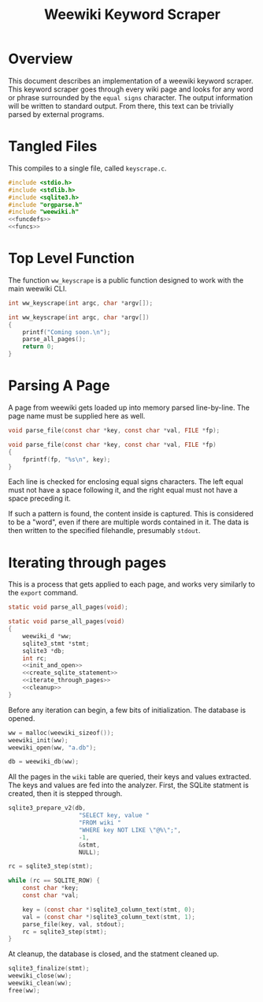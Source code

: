 #+TITLE: Weewiki Keyword Scraper
* Overview
This document describes an implementation of a weewiki
keyword scraper. This keyword scraper goes through every
wiki page and looks for any word or phrase surrounded by
the =equal signs= character. The output information will
be written to standard output. From there, this text can
be trivially parsed by external programs.
* Tangled Files
This compiles to a single file, called =keyscrape.c=.

#+NAME: keyscrape.c
#+BEGIN_SRC c :tangle keyscrape.c
#include <stdio.h>
#include <stdlib.h>
#include <sqlite3.h>
#include "orgparse.h"
#include "weewiki.h"
<<funcdefs>>
<<funcs>>
#+END_SRC
* Top Level Function
The function =ww_keyscrape= is a public function designed to
work with the main weewiki CLI.

#+NAME: funcdefs
#+BEGIN_SRC c
int ww_keyscrape(int argc, char *argv[]);
#+END_SRC

#+NAME: funcs
#+BEGIN_SRC c
int ww_keyscrape(int argc, char *argv[])
{
    printf("Coming soon.\n");
    parse_all_pages();
    return 0;
}
#+END_SRC
* Parsing A Page
A page from weewiki gets loaded up into memory parsed
line-by-line. The page name must be supplied here as well.

#+NAME: funcdefs
#+BEGIN_SRC c
void parse_file(const char *key, const char *val, FILE *fp);
#+END_SRC

#+NAME: funcs
#+BEGIN_SRC c
void parse_file(const char *key, const char *val, FILE *fp)
{
    fprintf(fp, "%s\n", key);
}
#+END_SRC

Each line is checked for enclosing equal signs
characters. The left equal must not have a space following it,
and the right equal must not have a space preceding it.

If such a pattern is found, the content inside is captured.
This is considered to be a "word", even if there are
multiple words contained in it. The data is then written
to the specified filehandle, presumably =stdout=.
* Iterating through pages
This is a process that gets applied to each page, and works
very similarly to the =export= command.

#+NAME: funcdefs
#+BEGIN_SRC c
static void parse_all_pages(void);
#+END_SRC

#+NAME: funcs
#+BEGIN_SRC c
static void parse_all_pages(void)
{
    weewiki_d *ww;
    sqlite3_stmt *stmt;
    sqlite3 *db;
    int rc;
    <<init_and_open>>
    <<create_sqlite_statement>>
    <<iterate_through_pages>>
    <<cleanup>>
}
#+END_SRC

Before any iteration can begin, a few bits of
initialization. The database is opened.

#+NAME: init_and_open
#+BEGIN_SRC c
ww = malloc(weewiki_sizeof());
weewiki_init(ww);
weewiki_open(ww, "a.db");

db = weewiki_db(ww);
#+END_SRC

All the pages in the =wiki= table are queried, their keys
and values extracted. The keys and values are fed into the
analyzer. First, the SQLite statment is created, then
it is stepped through.

#+NAME: create_sqlite_statement
#+BEGIN_SRC c
sqlite3_prepare_v2(db,
                    "SELECT key, value "
                    "FROM wiki "
                    "WHERE key NOT LIKE \"@%\";",
                    -1,
                    &stmt,
                    NULL);
#+END_SRC

#+NAME: iterate_through_pages
#+BEGIN_SRC c
rc = sqlite3_step(stmt);

while (rc == SQLITE_ROW) {
    const char *key;
    const char *val;

    key = (const char *)sqlite3_column_text(stmt, 0);
    val = (const char *)sqlite3_column_text(stmt, 1);
    parse_file(key, val, stdout);
    rc = sqlite3_step(stmt);
}
#+END_SRC

At cleanup, the database is closed, and the statment
cleaned up.

#+NAME: cleanup
#+BEGIN_SRC c
sqlite3_finalize(stmt);
weewiki_close(ww);
weewiki_clean(ww);
free(ww);
#+END_SRC
